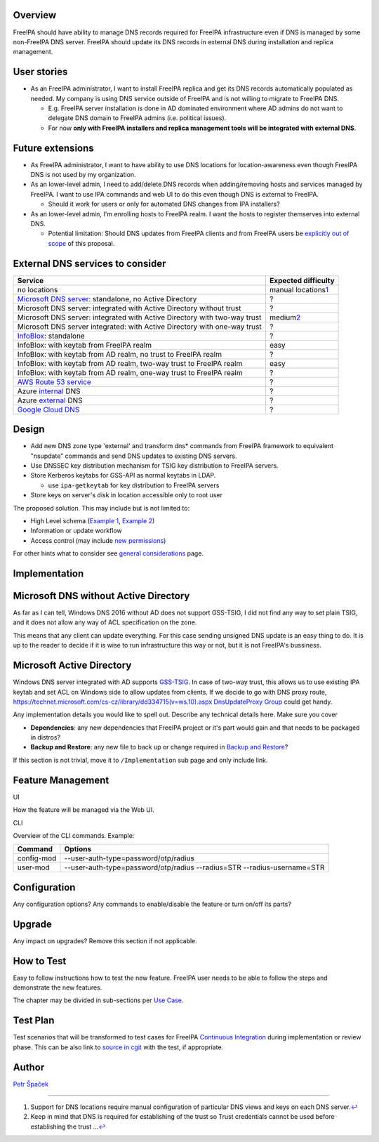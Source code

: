 Overview
--------

FreeIPA should have ability to manage DNS records required for FreeIPA
infrastructure even if DNS is managed by some non-FreeIPA DNS server.
FreeIPA should update its DNS records in external DNS during
installation and replica management.

.. _user_stories:

User stories
------------

-  As an FreeIPA administrator, I want to install FreeIPA replica and
   get its DNS records automatically populated as needed. My company is
   using DNS service outside of FreeIPA and is not willing to migrate to
   FreeIPA DNS.

   -  E.g. FreeIPA server installation is done in AD dominated
      environment where AD admins do not want to delegate DNS domain to
      FreeIPA admins (i.e. political issues).
   -  For now **only with FreeIPA installers and replica management
      tools will be integrated with external DNS**.

.. _future_extensions:

Future extensions
----------------------------------------------------------------------------------------------

-  As FreeIPA administrator, I want to have ability to use DNS locations
   for location-awareness even though FreeIPA DNS is not used by my
   organization.

-  As an lower-level admin, I need to add/delete DNS records when
   adding/removing hosts and services managed by FreeIPA. I want to use
   IPA commands and web UI to do this even though DNS is external to
   FreeIPA.

   -  Should it work for users or only for automated DNS changes from
      IPA installers?

-  As an lower-level admin, I'm enrolling hosts to FreeIPA realm. I want
   the hosts to register themserves into external DNS.

   -  Potential limitation: Should DNS updates from FreeIPA clients and
      from FreeIPA users be `explicitly out of
      scope <https://www.redhat.com/archives/freeipa-devel/2014-December/msg00044.html>`__
      of this proposal.

.. _external_dns_services_to_consider:

External DNS services to consider
----------------------------------------------------------------------------------------------

+------------------------------------+--------------------------------+
| **Service**                        | **Expected difficulty**        |
+------------------------------------+--------------------------------+
| no locations                       | manual locations\ `1 <#fn1>`__ |
+------------------------------------+--------------------------------+
| `Microsoft DNS                     | ?                              |
| server                             |                                |
| <http://www.microsoft.com/dns>`__: |                                |
| standalone, no Active Directory    |                                |
+------------------------------------+--------------------------------+
| Microsoft DNS server: integrated   | ?                              |
| with Active Directory without      |                                |
| trust                              |                                |
+------------------------------------+--------------------------------+
| Microsoft DNS server: integrated   | medium\ `2 <#fn2>`__           |
| with Active Directory with two-way |                                |
| trust                              |                                |
+------------------------------------+--------------------------------+
| Microsoft DNS server integrated:   | ?                              |
| with Active Directory with one-way |                                |
| trust                              |                                |
+------------------------------------+--------------------------------+
| `InfoBlox <https://w               | ?                              |
| ww.infoblox.com/products/ddi/>`__: |                                |
| standalone                         |                                |
+------------------------------------+--------------------------------+
| InfoBlox: with keytab from FreeIPA | easy                           |
| realm                              |                                |
+------------------------------------+--------------------------------+
| InfoBlox: with keytab from AD      | ?                              |
| realm, no trust to FreeIPA realm   |                                |
+------------------------------------+--------------------------------+
| InfoBlox: with keytab from AD      | easy                           |
| realm, two-way trust to FreeIPA    |                                |
| realm                              |                                |
+------------------------------------+--------------------------------+
| InfoBlox: with keytab from AD      | ?                              |
| realm, one-way trust to FreeIPA    |                                |
| realm                              |                                |
+------------------------------------+--------------------------------+
| `AWS Route 53                      | ?                              |
| service <h                         |                                |
| ttps://aws.amazon.com/route53/>`__ |                                |
+------------------------------------+--------------------------------+
| Azure                              | ?                              |
| `internal <https://docs.           |                                |
| microsoft.com/en-us/azure/virtual- |                                |
| network/virtual-networks-name-reso |                                |
| lution-for-vms-and-role-instances# |                                |
| azure-provided-name-resolution>`__ |                                |
| DNS                                |                                |
+------------------------------------+--------------------------------+
| Azure                              | ?                              |
| `external <https://azure.mic       |                                |
| rosoft.com/en-us/services/dns/>`__ |                                |
| DNS                                |                                |
+------------------------------------+--------------------------------+
| `Google Cloud                      | ?                              |
| DNS                                |                                |
| <https://cloud.google.com/dns/>`__ |                                |
+------------------------------------+--------------------------------+

Design
------

-  Add new DNS zone type 'external' and transform dns\* commands from
   FreeIPA framework to equivalent "nsupdate" commands and send DNS
   updates to existing DNS servers.

-  Use DNSSEC key distribution mechanism for TSIG key distribution to
   FreeIPA servers.
-  Store Kerberos keytabs for GSS-API as normal keytabs in LDAP.

   -  use ``ipa-getkeytab`` for key distribution to FreeIPA servers

-  Store keys on server's disk in location accessible only to root user

The proposed solution. This may include but is not limited to:

-  High Level schema (`Example 1 <V4/OTP>`__, `Example
   2 <V4/Migrating_existing_environments_to_Trust>`__)
-  Information or update workflow
-  Access control (may include `new permissions <V4/Permissions_V2>`__)

For other hints what to consider see `general
considerations <General_considerations>`__ page.

Implementation
--------------

.. _microsoft_dns_without_active_directory:

Microsoft DNS without Active Directory
----------------------------------------------------------------------------------------------

As far as I can tell, Windows DNS 2016 without AD does not support
GSS-TSIG, I did not find any way to set plain TSIG, and it does not
allow any way of ACL specification on the zone.

This means that any client can update everything. For this case sending
unsigned DNS update is an easy thing to do. It is up to the reader to
decide if it is wise to run infrastructure this way or not, but it is
not FreeIPA's bussiness.

.. _microsoft_active_directory:

Microsoft Active Directory
----------------------------------------------------------------------------------------------

Windows DNS server integrated with AD supports
`GSS-TSIG <https://technet.microsoft.com/en-us/library/cc961412.aspx>`__.
In case of two-way trust, this allows us to use existing IPA keytab and
set ACL on Windows side to allow updates from clients. If we decide to
go with DNS proxy route,
`https://technet.microsoft.com/cs-cz/library/dd334715(v=ws.10).aspx
DnsUpdateProxy
Group <https://technet.microsoft.com/cs-cz/library/dd334715(v=ws.10).aspx_DnsUpdateProxy_Group>`__
could get handy.

Any implementation details you would like to spell out. Describe any
technical details here. Make sure you cover

-  **Dependencies**: any new dependencies that FreeIPA project or it's
   part would gain and that needs to be packaged in distros?
-  **Backup and Restore**: any new file to back up or change required in
   `Backup and Restore <V3/Backup_and_Restore>`__?

If this section is not trivial, move it to ``/Implementation`` sub page
and only include link.



Feature Management
------------------

UI

How the feature will be managed via the Web UI.

CLI

Overview of the CLI commands. Example:

+------------+--------------------------------------------------------+
| Command    | Options                                                |
+============+========================================================+
| config-mod | --user-auth-type=password/otp/radius                   |
+------------+--------------------------------------------------------+
| user-mod   | --user-auth-type=password/otp/radius --radius=STR      |
|            | --radius-username=STR                                  |
+------------+--------------------------------------------------------+

Configuration
----------------------------------------------------------------------------------------------

Any configuration options? Any commands to enable/disable the feature or
turn on/off its parts?

Upgrade
-------

Any impact on upgrades? Remove this section if not applicable.

.. _how_to_test19:

How to Test
-----------

Easy to follow instructions how to test the new feature. FreeIPA user
needs to be able to follow the steps and demonstrate the new features.

The chapter may be divided in sub-sections per `Use
Case <#Use_Cases>`__.

.. _test_plan19:

Test Plan
---------

Test scenarios that will be transformed to test cases for FreeIPA
`Continuous Integration <V3/Integration_testing>`__ during
implementation or review phase. This can be also link to `source in
cgit <https://git.fedorahosted.org/cgit/freeipa.git/>`__ with the test,
if appropriate.

Author
------

`Petr Špaček <User:pspacek>`__

--------------

#. Support for DNS locations require manual configuration of particular
   DNS views and keys on each DNS server.\ `↩︎ <#fnref1>`__
#. Keep in mind that DNS is required for establishing of the trust so
   Trust credentials cannot be used before establishing the trust
   ...\ `↩︎ <#fnref2>`__
